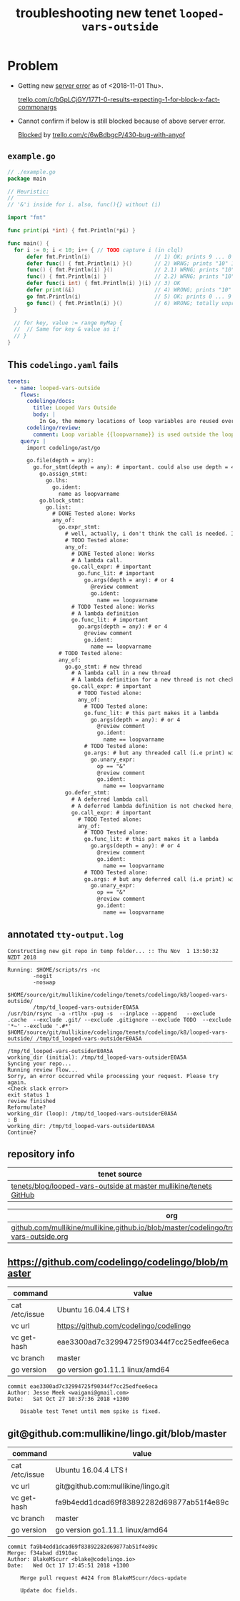 #+TITLE: troubleshooting new tenet ~looped-vars-outside~
#+HTML_HEAD: <link rel="stylesheet" type="text/css" href="https://mullikine.github.io/org-main.css"/>
#+HTML_HEAD: <link rel="stylesheet" type="text/css" href="https://mullikine.github.io/magit.css"/>

* Problem
+ Getting new _server error_ as of <2018-11-01 Thu>.

  [[https://trello.com/c/bGpLCjGY/1771-0-results-expecting-1-for-block-x-fact-commonargs][trello.com/c/bGpLCjGY/1771-0-results-expecting-1-for-block-x-fact-commonargs]]

+ Cannot confirm if below is still blocked because of above server error.

  _Blocked_ by [[https://trello.com/c/6wBdbgcP/430-bug-with-anyof][trello.com/c/6wBdbgcP/430-bug-with-anyof]]

** ~example.go~
#+BEGIN_SRC go
  // ./example.go
  package main
  
  // Heuristic:
  // ‾‾‾‾‾‾‾‾‾‾
  // '&'i inside for i. also, func(){} without (i)
  
  import "fmt"
  
  func print(pi *int) { fmt.Println(*pi) }
  
  func main() {
  	for i := 0; i < 10; i++ { // TODO capture i (in clql)
  		defer fmt.Println(i)                    // 1) OK; prints 9 ... 0
  		defer func() { fmt.Println(i) }()       // 2) WRNG; prints "10" 10 times
  		func() { fmt.Println(i) }()             // 2.1) WRNG; prints "10" 10 times
  		func() { fmt.Println(i) }               // 2.2) WRNG; prints "10" 10 times
  		defer func(i int) { fmt.Println(i) }(i) // 3) OK
  		defer print(&i)                         // 4) WRONG; prints "10" 10 times
  		go fmt.Println(i)                       // 5) OK; prints 0 ... 9 in unpredictable order
  		go func() { fmt.Println(i) }()          // 6) WRONG; totally unpredictable.
  	}
  
  	// for key, value := range myMap {
  	// 	// Same for key & value as i!
  	// }
  }
  
#+END_SRC

** This ~codelingo.yaml~ fails
#+BEGIN_SRC yaml
  tenets:
    - name: looped-vars-outside
      flows:
        codelingo/docs:
          title: Looped Vars Outside
          body: |
            In Go, the memory locations of loop variables are reused over iterations. Therefore, these addresses should never be allowed to escape the loop. Doing so may result in unpredictable behavior.
        codelingo/review:
          comment: Loop variable {{loopvarname}} is used outside the loop. Make a copy instead if you indent to use its value.
      query: |
        import codelingo/ast/go
        
        go.file(depth = any):
          go.for_stmt(depth = any): # important. could also use depth = 4
            go.assign_stmt:
              go.lhs:
                go.ident:
                  name as loopvarname
            go.block_stmt:
              go.list:
                # DONE Tested alone: Works
                any_of:
                  go.expr_stmt:
                    # well, actually, i don't think the call is needed. If a bad function is defined, that's bad enough
                    # TODO Tested alone: 
                    any_of:
                      # DONE Tested alone: Works
                      # A lambda call.
                      go.call_expr: # important
                        go.func_lit: # important
                          go.args(depth = any): # or 4
                            @review comment
                            go.ident:
                              name == loopvarname
                      # TODO Tested alone: Works
                      # A lambda definition
                      go.func_lit: # important
                        go.args(depth = any): # or 4
                          @review comment
                          go.ident:
                            name == loopvarname
                  # TODO Tested alone: 
                  any_of:
                    go.go_stmt: # new thread
                      # A lambda call in a new thread
                      # A lambda definition for a new thread is not checked here, though it could be
                      go.call_expr: # important
                        # TODO Tested alone: 
                        any_of:
                          # TODO Tested alone: 
                          go.func_lit: # this part makes it a lambda
                            go.args(depth = any): # or 4
                              @review comment
                              go.ident:
                                name == loopvarname
                          # TODO Tested alone: 
                          go.args: # but any threaded call (i.e print) with the address of a loop variable is bad
                            go.unary_expr:
                              op == "&"
                              @review comment
                              go.ident:
                                name == loopvarname
                    go.defer_stmt:
                      # A deferred lambda call
                      # A deferred lambda definition is not checked here, though it could be
                      go.call_expr: # important
                        # TODO Tested alone: 
                        any_of:
                          # TODO Tested alone: 
                          go.func_lit: # this part makes it a lambda
                            go.args(depth = any): # or 4
                              @review comment
                              go.ident:
                                name == loopvarname
                          # TODO Tested alone: 
                          go.args: # but any deferred call (i.e print) with the address of a loop variable is bad
                            go.unary_expr:
                              op == "&"
                              @review comment
                              go.ident:
                                name == loopvarname
#+END_SRC

** annotated ~tty-output.log~
#+BEGIN_SRC text
  Constructing new git repo in temp folder... :: Thu Nov  1 13:50:32 NZDT 2018
  ‾‾‾‾‾‾‾‾‾‾‾‾‾‾‾‾‾‾‾‾‾‾‾‾‾‾‾‾‾‾‾‾‾‾‾‾‾‾‾‾‾‾‾‾‾‾‾‾‾‾‾‾‾‾‾‾‾‾‾‾‾‾‾‾‾‾‾‾‾‾‾‾‾‾‾‾
  Running: $HOME/scripts/rs -nc
          -nogit
          -noswap
          $HOME/source/git/mullikine/codelingo/tenets/codelingo/k8/looped-vars-outside/
          /tmp/td_looped-vars-outsiderE0A5A
  /usr/bin/rsync  -a -rtlhx -pug -s  --inplace --append   --exclude .cache  --exclude .git/ --exclude .gitignore --exclude TODO  --exclude '*~' --exclude '.#*'  $HOME/source/git/mullikine/codelingo/tenets/codelingo/k8/looped-vars-outside/ /tmp/td_looped-vars-outsiderE0A5A
  ‾‾‾‾‾‾‾‾‾‾‾‾‾‾‾‾‾‾‾‾‾‾‾‾‾‾‾‾‾‾‾‾‾‾‾‾‾‾‾‾‾‾‾‾‾‾‾‾‾‾‾‾‾‾‾‾‾‾‾‾‾‾‾‾‾‾‾‾‾‾‾‾‾‾‾‾‾‾‾‾‾‾‾‾‾‾‾‾‾‾‾‾‾‾‾‾‾‾‾‾‾‾‾‾‾‾‾‾‾‾‾‾‾‾‾‾‾‾‾‾‾‾‾‾‾‾‾‾‾‾‾‾‾‾‾‾‾‾‾‾‾‾‾‾‾‾‾‾‾‾‾‾‾‾‾‾‾‾‾‾‾‾‾‾‾‾‾‾‾‾‾‾‾‾‾‾‾‾‾‾‾‾‾‾‾‾‾‾‾‾‾‾‾‾‾‾‾‾‾‾‾‾‾‾‾‾‾‾‾‾‾‾‾‾‾‾‾‾‾‾‾‾‾‾‾‾‾‾‾‾‾‾‾‾‾‾‾‾‾‾‾‾‾‾‾‾‾‾‾‾‾‾‾‾‾‾‾‾‾‾‾‾‾‾‾‾‾‾‾‾
  /tmp/td_looped-vars-outsiderE0A5A
  working_dir (initial): /tmp/td_looped-vars-outsiderE0A5A
  Syncing your repo...
  Running review flow...
  Sorry, an error occurred while processing your request. Please try again.
  <Check slack error>
  exit status 1
  review finished
  Reformulate?
  working_dir (loop): /tmp/td_looped-vars-outsiderE0A5A
  : B
  working_dir: /tmp/td_looped-vars-outsiderE0A5A
  Continue?
#+END_SRC

** repository info
| tenet source                                                        |
|---------------------------------------------------------------------|
| [[https://github.com/mullikine/tenets/blob/master/blog/looped-vars-outside][tenets/blog/looped-vars-outside at master  mullikine/tenets  GitHub]] |

| org                                                                                                           |
|---------------------------------------------------------------------------------------------------------------|
| [[https://github.com/mullikine/mullikine.github.io/blob/master/codelingo/troubleshooting/tenets/looped-vars-outside.org][github.com/mullikine/mullikine.github.io/blob/master/codelingo/troubleshooting/tenets/looped-vars-outside.org]] |

** https://github.com/codelingo/codelingo/blob/master
| command        | value                                    |
|----------------+------------------------------------------|
| cat /etc/issue | Ubuntu 16.04.4 LTS \n \l                 |
| vc url         | https://github.com/codelingo/codelingo   |
| vc get-hash    | eae3300ad7c32994725f90344f7cc25edfee6eca |
| vc branch      | master                                   |
| go version     | go version go1.11.1 linux/amd64          |

#+BEGIN_SRC text
commit eae3300ad7c32994725f90344f7cc25edfee6eca
Author: Jesse Meek <waigani@gmail.com>
Date:   Sat Oct 27 10:37:36 2018 +1300

    Disable test Tenet until mem spike is fixed.
#+END_SRC

** git@github.com:mullikine/lingo.git/blob/master
| command        | value                                    |
|----------------+------------------------------------------|
| cat /etc/issue | Ubuntu 16.04.4 LTS \n \l                 |
| vc url         | git@github.com:mullikine/lingo.git       |
| vc get-hash    | fa9b4edd1dcad69f83892282d69877ab51f4e89c |
| vc branch      | master                                   |
| go version     | go version go1.11.1 linux/amd64          |

#+BEGIN_SRC text
commit fa9b4edd1dcad69f83892282d69877ab51f4e89c
Merge: f34abad d1910ac
Author: BlakeMScurr <blake@codelingo.io>
Date:   Wed Oct 17 17:45:51 2018 +1300

    Merge pull request #424 from BlakeMScurr/docs-update
    
    Update doc fields.
#+END_SRC
